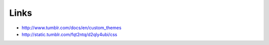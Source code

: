 =====
Links
=====

- http://www.tumblr.com/docs/en/custom_themes
- http://static.tumblr.com/fqt2ntq/d2qly4ubi/css
